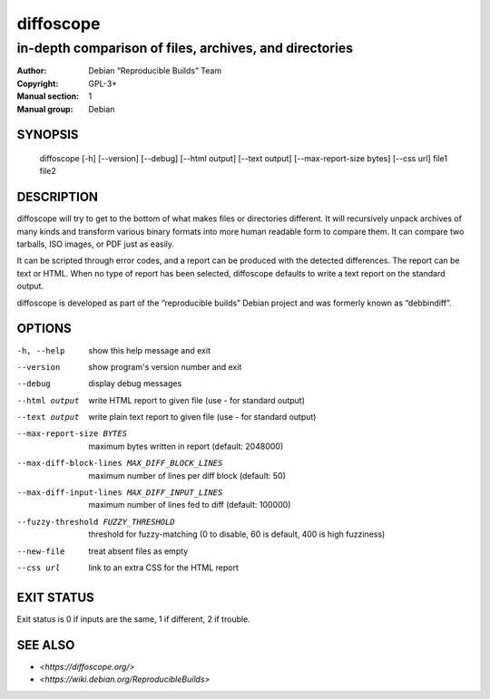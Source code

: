 ============
 diffoscope
============

-------------------------------------------------------
in-depth comparison of files, archives, and directories
-------------------------------------------------------

:Author: Debian “Reproducible Builds” Team
:Copyright: GPL-3+
:Manual section: 1
:Manual group: Debian

SYNOPSIS
========

  diffoscope [-h] [--version] [--debug] [--html output] [--text output] [--max-report-size bytes] [--css url] file1 file2

DESCRIPTION
===========

diffoscope will try to get to the bottom of what makes files or
directories different. It will recursively unpack archives of many kinds
and transform various binary formats into more human readable form to
compare them. It can compare two tarballs, ISO images, or PDF just as
easily.

It can be scripted through error codes, and a report can be produced
with the detected differences. The report can be text or HTML.
When no type of report has been selected, diffoscope defaults
to write a text report on the standard output.

diffoscope is developed as part of the “reproducible builds” Debian
project and was formerly known as “debbindiff”.

OPTIONS
=======

-h, --help               show this help message and exit
--version                show program's version number and exit
--debug                  display debug messages
--html output            write HTML report to given file
                         (use - for standard output)
--text output            write plain text report to given file
                         (use - for standard output)
--max-report-size BYTES
                         maximum bytes written in report (default: 2048000)
--max-diff-block-lines MAX_DIFF_BLOCK_LINES
                         maximum number of lines per diff block (default: 50)
--max-diff-input-lines MAX_DIFF_INPUT_LINES
                         maximum number of lines fed to diff (default: 100000)
--fuzzy-threshold FUZZY_THRESHOLD
                         threshold for fuzzy-matching (0 to disable, 60 is
                         default, 400 is high fuzziness)
--new-file               treat absent files as empty
--css url                link to an extra CSS for the HTML report

EXIT STATUS
===========

Exit status is 0 if inputs are the same, 1 if different, 2 if trouble.

SEE ALSO
========

* `<https://diffoscope.org/>`
* `<https://wiki.debian.org/ReproducibleBuilds>`
